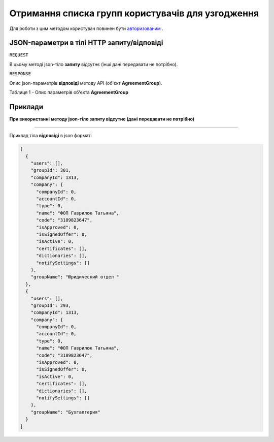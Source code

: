 #################################################################################################
**Отримання списка групп користувачів для узгодження**
#################################################################################################

Для роботи з цим методом користувач повинен бути `авторизованим <https://wiki-df.edin.ua/uk/latest/API_DOCflow/Methods/Authorization.html>`__ .

+--------------------------------------------------------------+------------------------------------------------------------------------------------------------------------+
|                       **Метод запиту**                       |                                                **HTTP GET**                                                |
+==============================================================+============================================================================================================+
| **Content-Type**                                             | application/json (тіло запиту/відповіді в json форматі в тілі HTTP запиту)                                 |
+--------------------------------------------------------------+------------------------------------------------------------------------------------------------------------+
| **URL запиту**                                               | **https://doc.edin.ua/bdoc/agreement_groups**?search_pattern=%D1%84%D0%B8%D0%BD&company_id=1313&limit=30 |
|                                                              |                                                                                                            |
+--------------------------------------------------------------+------------------------------------------------------------------------------------------------------------+
| **Параметри, що передаються в URL (разом з адресою методу)** | В рядку заголовка (Header) "Set-Cookie" обов'язково передається **SID** - токен, отриманий при авторизації |
|                                                              |                                                                                                            |
|                                                              | **Опціональні url-параметри:(пошук та фільтри):**                                                          |
|                                                              |                                                                                                            |
|                                                              | **company_id** - ID компанії (вибірка за компанією)                                                        |
|                                                              |                                                                                                            |
|                                                              | **search_pattern** - пошук за назвою групи                                                                 |
|                                                              |                                                                                                            |
|                                                              | **limit** - ліміт вибірки (за замовчанням=30)                                                              |
|                                                              |                                                                                                            |
+--------------------------------------------------------------+------------------------------------------------------------------------------------------------------------+

**JSON-параметри в тілі HTTP запиту/відповіді**
***********************************************************

``REQUEST``

В цьому методі json-тіло **запиту** відсутнє (інші дані передавати не потрібно).

``RESPONSE``

Опис json-параметрів **відповіді** методу API (об'єкт **AgreementGroup**).

Таблиця 1 - Опис параметрів об'єкта **AgreementGroup**

.. csv-table:: 
  :file: for_csv/AgreementGroup.csv
  :widths:  1, 12, 41
  :header-rows: 1
  :stub-columns: 0

**Приклади**
*********************************

**При використанні методу json-тіло запиту відсутнє (дані передавати не потрібно)**

--------------

Приклад тіла **відповіді** в json форматі 

.. code:: ruby

  [
    {
      "users": [],
      "groupId": 301,
      "companyId": 1313,
      "company": {
        "companyId": 0,
        "accountId": 0,
        "type": 0,
        "name": "ФОП Гаврилюк Татьяна",
        "code": "3189823647",
        "isApproved": 0,
        "isSignedOffer": 0,
        "isActive": 0,
        "certificates": [],
        "dictionaries": [],
        "notifySettings": []
      },
      "groupName": "Юридический отдел "
    },
    {
      "users": [],
      "groupId": 293,
      "companyId": 1313,
      "company": {
        "companyId": 0,
        "accountId": 0,
        "type": 0,
        "name": "ФОП Гаврилюк Татьяна",
        "code": "3189823647",
        "isApproved": 0,
        "isSignedOffer": 0,
        "isActive": 0,
        "certificates": [],
        "dictionaries": [],
        "notifySettings": []
      },
      "groupName": "Бухгалтерия"
    }
  ]



